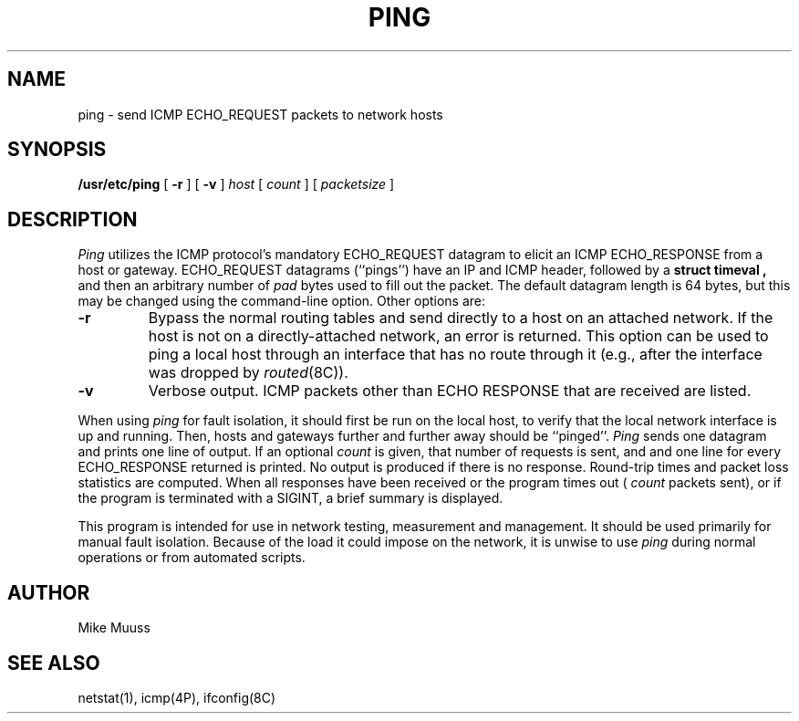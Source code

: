 .\" $Copyright:	$
.\" Copyright (c) 1984, 1985, 1986 Sequent Computer Systems, Inc.
.\" All rights reserved
.\"  
.\" This software is furnished under a license and may be used
.\" only in accordance with the terms of that license and with the
.\" inclusion of the above copyright notice.   This software may not
.\" be provided or otherwise made available to, or used by, any
.\" other person.  No title to or ownership of the software is
.\" hereby transferred.
...
.V=$Header: ping.8 1.4 87/04/30 $
.\" @(#)ping.8 1.1 85/12/28 SMI; from UCB 4.2
.TH PING 8 "\*(V)" "4BSD"
.SH NAME
ping \- send ICMP ECHO_REQUEST packets to network hosts
.SH SYNOPSIS
.B /usr/etc/ping
[
.B \-r
] [
.B \-v
]
.I host
[
.I count
] [
.I packetsize
]
.SH DESCRIPTION
.I Ping
utilizes the
ICMP protocol's mandatory ECHO_REQUEST datagram to elicit an
ICMP ECHO_RESPONSE from a host or gateway.
ECHO_REQUEST datagrams (``pings'') have an IP and ICMP header,
followed by a
.BR "struct timeval ,
and then an arbitrary number of
.I pad
bytes used to fill out the packet.
The default datagram length is 64 bytes, but this may be changed
using the command-line option.
Other options are:
.TP
.B \-r
Bypass the normal routing tables and send directly to a host on an attached
network.
If the host is not on a directly-attached network,
an error is returned.
This option can be used to ping a local host through an interface
that has no route through it (e.g., after the interface was dropped by
.IR routed (8C)).
.TP
.B \-v
Verbose output.  ICMP packets other than ECHO RESPONSE that are received
are listed.
.PP
When using \fIping\fR for fault isolation,
it should first be run on the local
host, to verify that the local network interface is up and
running.
Then, hosts and gateways further and further away
should be ``pinged''.
.I Ping
sends one datagram and
prints one line of output.
If an optional
.I count
is given, that number of requests is sent, and
and one line for every ECHO_RESPONSE returned is printed.
No output is produced if there is no response.
Round-trip times and packet loss statistics are computed.
When all responses have been received or the program times out (
.I count
packets sent),
or if the program is terminated with a SIGINT, a brief
summary is displayed.
.PP
This program is intended for use in network testing, measurement
and management.
It should be used primarily for manual fault isolation.
Because of the load it could impose on the network,
it is unwise to use
.I ping
during normal operations or from automated scripts.
.SH AUTHOR
Mike Muuss
.SH SEE ALSO
netstat(1),
icmp(4P),
ifconfig(8C)
